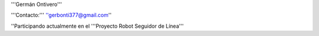 '''Germán Ontivero'''

'''Contacto:''' ''gerbonti377@gmail.com''

''Participando actualmente en el '''Proyecto Robot Seguidor de Línea'''
